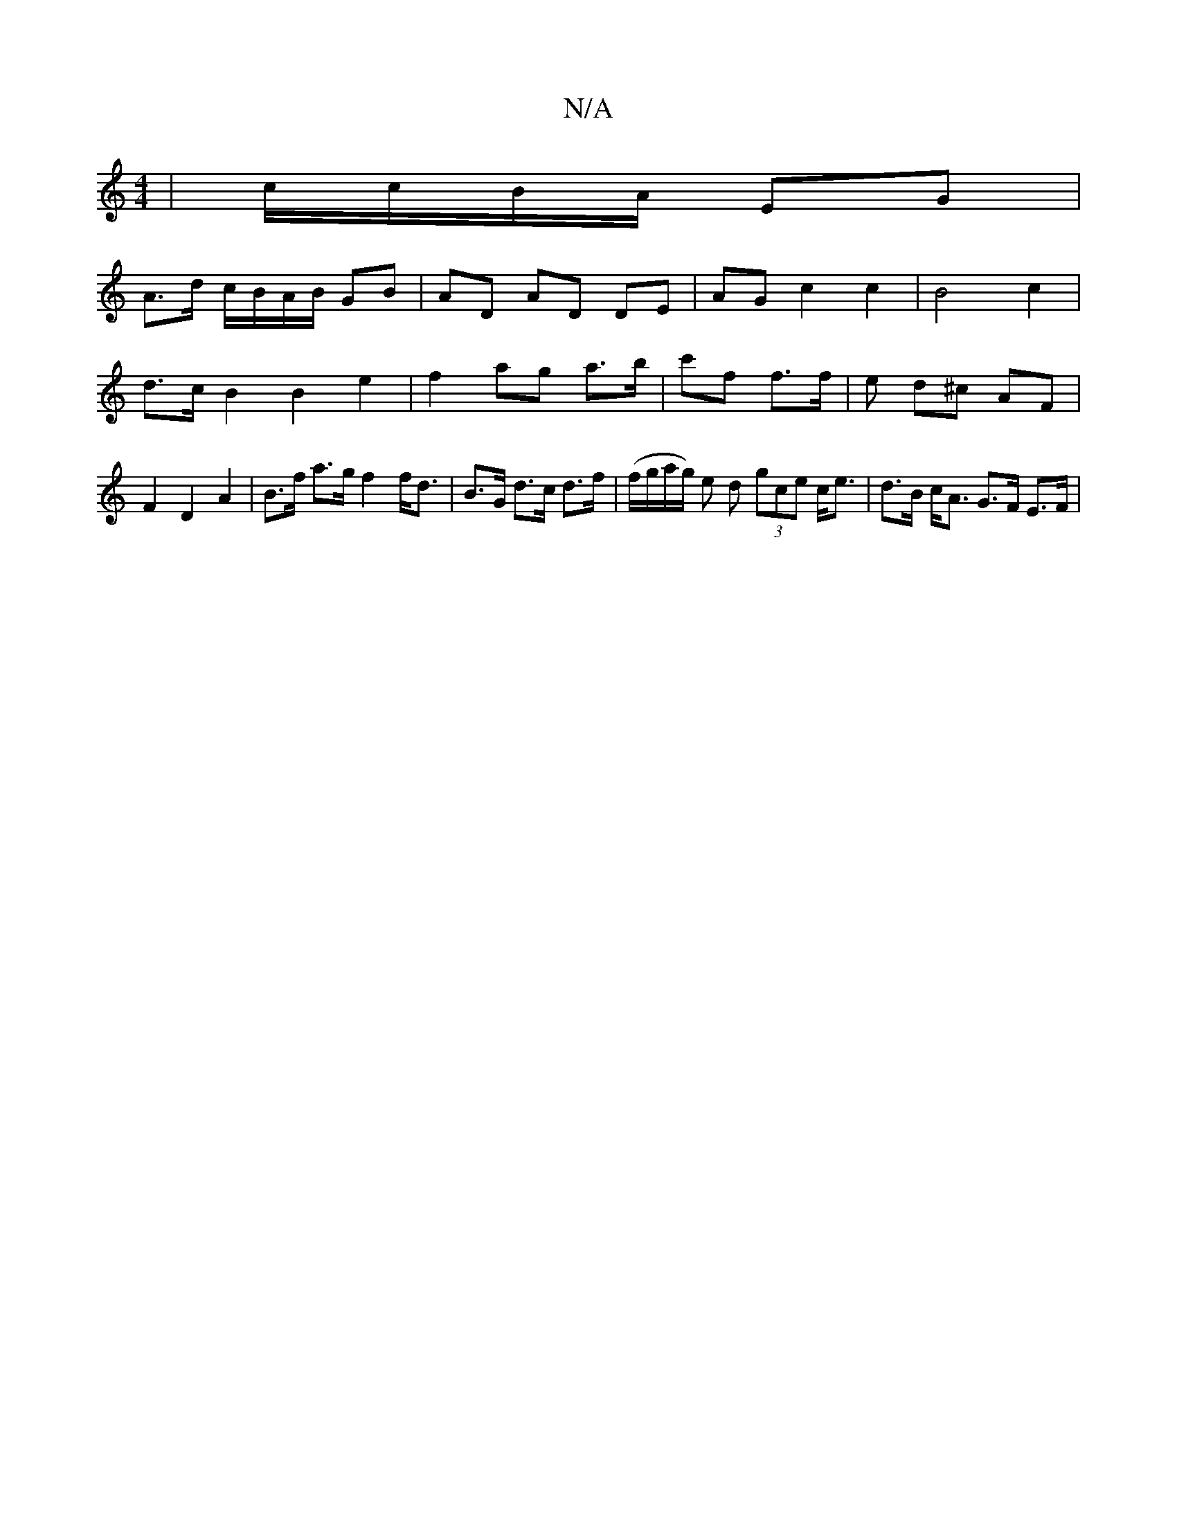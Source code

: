 X:1
T:N/A
M:4/4
R:N/A
K:Cmajor
| c/c/B/A/ EG |
A>d c/B/A/B/ - GB | AD AD DE | AG c2 c2 | B4 c2 | d>c B2 B2 e2 | f2 ag a>b | c'f f3/f/ | e d^c AF | F2 D2 A2 |B>f a>g f2f<d | B>G d>c d>f | (f/g/a/g/) e d (3gce c<e | d>B c<A G>F E>F |